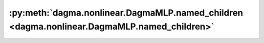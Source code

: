 :py:meth:`dagma.nonlinear.DagmaMLP.named_children <dagma.nonlinear.DagmaMLP.named_children>`
============================================================================================
.. _dagma.nonlinear.DagmaMLP.named_children:
.. py:method:: named_children() -> Iterator[Tuple[str, Module]]

   Returns an iterator over immediate children modules, yielding both
   the name of the module as well as the module itself.

   :Yields: *(str, Module)* -- Tuple containing a name and child module

   Example::

       >>> # xdoctest: +SKIP("undefined vars")
       >>> for name, module in model.named_children():
       >>>     if name in ['conv4', 'conv5']:
       >>>         print(module)


